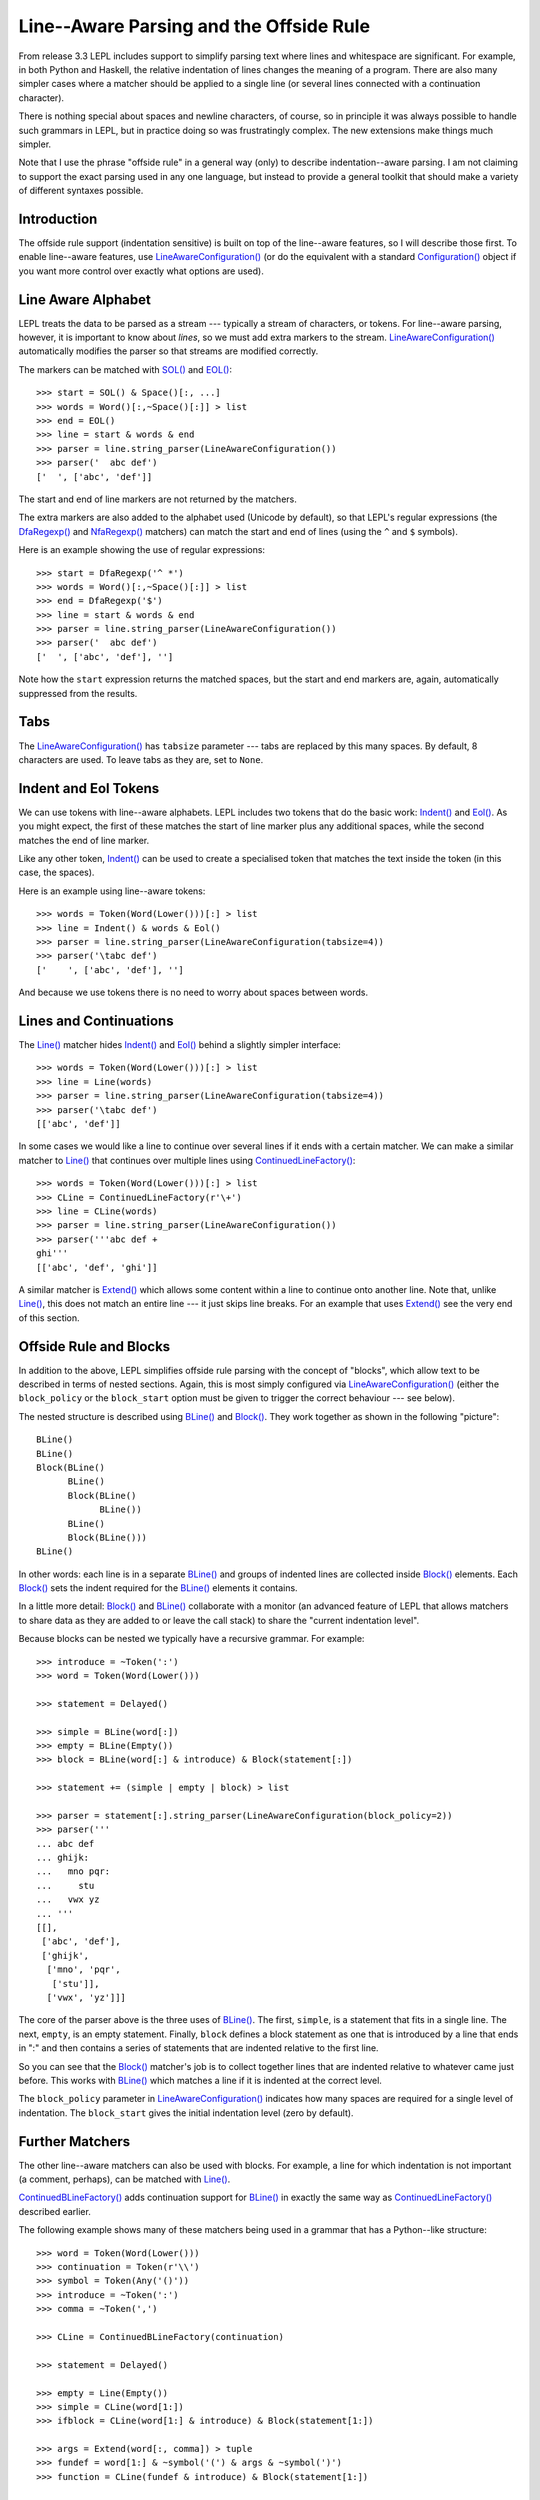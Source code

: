 
.. index:: offside rule, whitespace sensitive parsing
.. _offside:

Line--Aware Parsing and the Offside Rule
========================================

From release 3.3 LEPL includes support to simplify parsing text where lines
and whitespace are significant.  For example, in both Python and Haskell, the
relative indentation of lines changes the meaning of a program.  There are
also many simpler cases where a matcher should be applied to a single line (or
several lines connected with a continuation character).

There is nothing special about spaces and newline characters, of course, so in
principle it was always possible to handle such grammars in LEPL, but in
practice doing so was frustratingly complex.  The new extensions make things
much simpler.

Note that I use the phrase "offside rule" in a general way (only) to describe
indentation--aware parsing.  I am not claiming to support the exact parsing
used in any one language, but instead to provide a general toolkit that should
make a variety of different syntaxes possible.


Introduction
------------

The offside rule support (indentation sensitive) is built on top of the
line--aware features, so I will describe those first.  To enable line--aware
features, use `LineAwareConfiguration()
<api/redirect.html#lepl.offside.config.LineAwareConfiguration>`_ (or do the
equivalent with a standard `Configuration()
<api/redirect.html#lepl.config.Configuration>`_ object if you want more
control over exactly what options are used).


.. index:: SOL(), EOL(), LineAwareConfiguration()

Line Aware Alphabet
-------------------

LEPL treats the data to be parsed as a stream --- typically a stream of
characters, or tokens.  For line--aware parsing, however, it is important to
know about `lines`, so we must add extra markers to the stream.
`LineAwareConfiguration()
<api/redirect.html#lepl.offside.config.LineAwareConfiguration>`_ automatically
modifies the parser so that streams are modified correctly.

The markers can be matched with `SOL()
<api/redirect.html#lepl.offside.matchers.SOL>`_ and `EOL()
<api/redirect.html#lepl.offside.matchers.EOL>`_::

  >>> start = SOL() & Space()[:, ...]
  >>> words = Word()[:,~Space()[:]] > list
  >>> end = EOL()
  >>> line = start & words & end
  >>> parser = line.string_parser(LineAwareConfiguration())
  >>> parser('  abc def')
  ['  ', ['abc', 'def']]

The start and end of line markers are not returned by the matchers.

The extra markers are also added to the alphabet used (Unicode by default), so
that LEPL's regular expressions (the `DfaRegexp()
<api/redirect.html#lepl.regexp.matchers.DfaRegexp>`_ and `NfaRegexp()
<api/redirect.html#lepl.regexp.matchers.NfaRegexp>`_ matchers) can match the
start and end of lines (using the ``^`` and ``$`` symbols).

Here is an example showing the use of regular expressions::

  >>> start = DfaRegexp('^ *')
  >>> words = Word()[:,~Space()[:]] > list
  >>> end = DfaRegexp('$')
  >>> line = start & words & end
  >>> parser = line.string_parser(LineAwareConfiguration())
  >>> parser('  abc def')
  ['  ', ['abc', 'def'], '']

Note how the ``start`` expression returns the matched spaces, but the start
and end markers are, again, automatically suppressed from the results.


Tabs
----

The `LineAwareConfiguration()
<api/redirect.html#lepl.offside.config.LineAwareConfiguration>`_ has
``tabsize`` parameter --- tabs are replaced by this many spaces.  By default,
8 characters are used.  To leave tabs as they are, set to ``None``.


.. index:: Indent(), Eol()

Indent and Eol Tokens
---------------------

We can use tokens with line--aware alphabets.  LEPL includes two tokens that
do the basic work: `Indent() <api/redirect.html#lepl.offside.lexer.Indent>`_
and `Eol() <api/redirect.html#lepl.offside.lexer.Eol>`_.  As you might expect,
the first of these matches the start of line marker plus any additional
spaces, while the second matches the end of line marker.

Like any other token, `Indent()
<api/redirect.html#lepl.offside.lexer.Indent>`_ can be used to create a
specialised token that matches the text inside the token (in this case, the
spaces).

Here is an example using line--aware tokens::

  >>> words = Token(Word(Lower()))[:] > list
  >>> line = Indent() & words & Eol()
  >>> parser = line.string_parser(LineAwareConfiguration(tabsize=4))
  >>> parser('\tabc def')
  ['    ', ['abc', 'def'], '']

And because we use tokens there is no need to worry about spaces between
words.


.. index:: ContinuedLineFactory()

Lines and Continuations
-----------------------

The `Line() <api/redirect.html#lepl.offside.matchers.Line>`_ matcher hides
`Indent() <api/redirect.html#lepl.offside.lexer.Indent>`_ and `Eol()
<api/redirect.html#lepl.offside.lexer.Eol>`_ behind a slightly simpler
interface::

  >>> words = Token(Word(Lower()))[:] > list
  >>> line = Line(words)
  >>> parser = line.string_parser(LineAwareConfiguration(tabsize=4))
  >>> parser('\tabc def')
  [['abc', 'def']]

In some cases we would like a line to continue over several lines if it ends
with a certain matcher.  We can make a similar matcher to `Line()
<api/redirect.html#lepl.offside.matchers.Line>`_ that continues over multiple
lines using `ContinuedLineFactory()
<api/redirect.html#lepl.offside.matchers.ContinuedLineFactory>`_::

  >>> words = Token(Word(Lower()))[:] > list
  >>> CLine = ContinuedLineFactory(r'\+')
  >>> line = CLine(words)
  >>> parser = line.string_parser(LineAwareConfiguration())
  >>> parser('''abc def +
  ghi'''
  [['abc', 'def', 'ghi']]

A similar matcher is `Extend()
<api/redirect.html#lepl.offside.matchers.Extend>`_ which allows some content
within a line to continue onto another line.  Note that, unlike `Line()
<api/redirect.html#lepl.offside.matchers.Line>`_, this does not match an
entire line --- it just skips line breaks.  For an example that uses `Extend()
<api/redirect.html#lepl.offside.matchers.Extend>`_ see the very end of this
section.


.. index:: Block(), BLine()

Offside Rule and Blocks
-----------------------

In addition to the above, LEPL simplifies offside rule parsing with the
concept of "blocks", which allow text to be described in terms of nested
sections.  Again, this is most simply configured via `LineAwareConfiguration()
<api/redirect.html#lepl.offside.config.LineAwareConfiguration>`_ (either the
``block_policy`` or the ``block_start`` option must be given to trigger the
correct behaviour --- see below).

The nested structure is described using `BLine()
<api/redirect.html#lepl.offside.matchers.BLine>`_ and `Block()
<api/redirect.html#lepl.offside.matchers.Block>`_.  They work together as
shown in the following "picture"::

  BLine()
  BLine()
  Block(BLine()
        BLine()
        Block(BLine()
              BLine())
        BLine()
        Block(BLine()))
  BLine()

In other words: each line is in a separate `BLine()
<api/redirect.html#lepl.offside.matchers.BLine>`_ and groups of indented lines
are collected inside `Block()
<api/redirect.html#lepl.offside.matchers.Block>`_ elements.  Each `Block()
<api/redirect.html#lepl.offside.matchers.Block>`_ sets the indent required for
the `BLine() <api/redirect.html#lepl.offside.matchers.BLine>`_ elements it
contains.

In a little more detail: `Block()
<api/redirect.html#lepl.offside.matchers.Block>`_ and `BLine()
<api/redirect.html#lepl.offside.matchers.BLine>`_ collaborate with a monitor
(an advanced feature of LEPL that allows matchers to share data as they are
added to or leave the call stack) to share the "current indentation level".

Because blocks can be nested we typically have a recursive grammar.  For
example::

  >>> introduce = ~Token(':')
  >>> word = Token(Word(Lower()))

  >>> statement = Delayed()

  >>> simple = BLine(word[:])
  >>> empty = BLine(Empty())
  >>> block = BLine(word[:] & introduce) & Block(statement[:])

  >>> statement += (simple | empty | block) > list

  >>> parser = statement[:].string_parser(LineAwareConfiguration(block_policy=2))
  >>> parser('''
  ... abc def
  ... ghijk:
  ...   mno pqr:
  ...     stu
  ...   vwx yz
  ... '''
  [[], 
   ['abc', 'def'], 
   ['ghijk', 
    ['mno', 'pqr', 
     ['stu']], 
    ['vwx', 'yz']]]

The core of the parser above is the three uses of `BLine()
<api/redirect.html#lepl.offside.matchers.BLine>`_. The first, ``simple``, is a
statement that fits in a single line.  The next, ``empty``, is an empty
statement.  Finally, ``block`` defines a block statement as one that is
introduced by a line that ends in ":" and then contains a series of statements
that are indented relative to the first line.

So you can see that the `Block()
<api/redirect.html#lepl.offside.matchers.Block>`_ matcher's job is to collect
together lines that are indented relative to whatever came just before.  This
works with `BLine() <api/redirect.html#lepl.offside.matchers.BLine>`_ which
matches a line if it is indented at the correct level.

The ``block_policy`` parameter in `LineAwareConfiguration()
<api/redirect.html#lepl.offside.config.LineAwareConfiguration>`_ indicates how
many spaces are required for a single level of indentation.  The
``block_start`` gives the initial indentation level (zero by default).


.. index:: ContinuedBLineFactory()

Further Matchers
----------------

The other line--aware matchers can also be used with blocks.  For example, a
line for which indentation is not important (a comment, perhaps), can be
matched with `Line() <api/redirect.html#lepl.offside.matchers.Line>`_.

`ContinuedBLineFactory()
<api/redirect.html#lepl.offside.matchers.ContinuedBLineFactory>`_ adds
continuation support for `BLine()
<api/redirect.html#lepl.offside.matchers.BLine>`_ in exactly the same way as
`ContinuedLineFactory()
<api/redirect.html#lepl.offside.matchers.ContinuedLineFactory>`_ described
earlier.

The following example shows many of these matchers being used in a grammar
that has a Python--like structure::

  >>> word = Token(Word(Lower()))
  >>> continuation = Token(r'\\')
  >>> symbol = Token(Any('()'))
  >>> introduce = ~Token(':')
  >>> comma = ~Token(',')

  >>> CLine = ContinuedBLineFactory(continuation)
                
  >>> statement = Delayed()

  >>> empty = Line(Empty())
  >>> simple = CLine(word[1:])
  >>> ifblock = CLine(word[1:] & introduce) & Block(statement[1:])

  >>> args = Extend(word[:, comma]) > tuple
  >>> fundef = word[1:] & ~symbol('(') & args & ~symbol(')')
  >>> function = CLine(fundef & introduce) & Block(statement[1:])
        
  >>> statement += (empty | simple | ifblock | function) > list
        
  >>> parser = statement[:].string_parser(LineAwareConfiguration(block_policy=2))
  >>> parser('''
  ... this is a grammar with a similar 
  ... line structure to python
  ... 
  ... if something:
  ...   then we indent
  ... else:
  ...   something else
  ... 
  ... def function(a, b, c):
  ...   we can nest blocks:
  ...     like this
  ...   and we can also \
  ...     have explicit continuations \
  ...     with \
  ... any \
  ...       indentation
  ... 
  ... same for (argument,
  ...           lists):
  ...   which do not need the
  ...   continuation marker
  ... '''
  [[], 
   ['this', 'is', 'a', 'grammar', 'with', 'a', 'similar'],
   ['line', 'structure', 'to', 'python'], 
   []
   ['if', 'something', 
    ['then', 'we', 'indent']]
   ['else', 
    ['something', 'else'], 
    []],
   ['def', 'function', ('a', 'b', 'c'),
    ['we', 'can', 'nest', 'blocks', 
     ['like', 'this']],
    ['and', 'we', 'can', 'also', 'have', 'explicit', 'continuations', 'with', 'any', 'indentation'], 
    []],
   ['same', 'for', ('argument', 'lists'),
    ['which', 'do', 'not', 'need', 'the'],
    ['continuation', 'marker']]]

